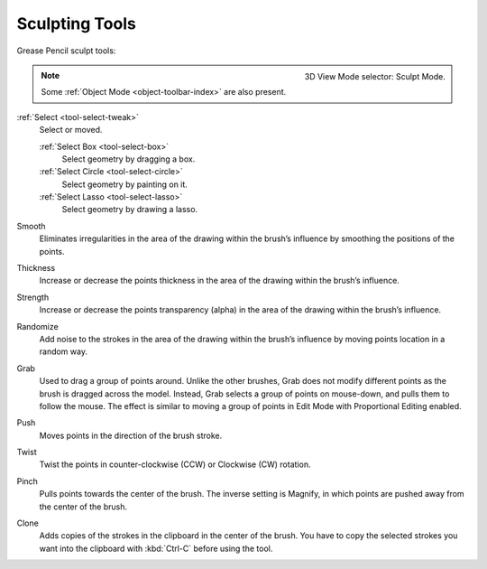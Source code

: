.. _gpencil_sculpt-toolbar-index:

****************
Sculpting Tools
****************

Grease Pencil sculpt tools:

.. figure:: /images/grease-pencil_modes_sculpting_toolbar_brushes.png
   :align: right

   3D View Mode selector: Sculpt Mode.

.. note::

   Some :ref:`Object Mode <object-toolbar-index>` are also present.

:ref:`Select <tool-select-tweak>`
   Select or moved.

   :ref:`Select Box <tool-select-box>`
      Select geometry by dragging a box.
   :ref:`Select Circle <tool-select-circle>`
      Select geometry by painting on it.
   :ref:`Select Lasso <tool-select-lasso>`
      Select geometry by drawing a lasso.

Smooth
   Eliminates irregularities in the area of the drawing
   within the brush’s influence by smoothing the positions of the points.

Thickness
   Increase or decrease the points thickness in the area of the drawing
   within the brush’s influence.

Strength
   Increase or decrease the points transparency (alpha) in the area of the drawing
   within the brush’s influence.

Randomize
   Add noise to the strokes in the area of the drawing
   within the brush’s influence by moving points location in a random way.

Grab
   Used to drag a group of points around. Unlike the other brushes,
   Grab does not modify different points as the brush is dragged across the model.
   Instead, Grab selects a group of points on mouse-down, and pulls them to follow the mouse.
   The effect is similar to moving a group of points in Edit Mode with Proportional Editing enabled.

Push
   Moves points in the direction of the brush stroke.

Twist
   Twist the points in counter-clockwise (CCW) or Clockwise (CW) rotation.

Pinch
   Pulls points towards the center of the brush.
   The inverse setting is Magnify, in which points are pushed away from the center of the brush.

Clone
   Adds copies of the strokes in the clipboard in the center of the brush. 
   You have to copy the selected strokes you want into the clipboard with :kbd:`Ctrl-C` before using the tool.
